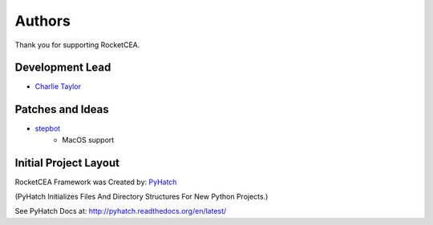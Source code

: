 

Authors
=======

Thank you for supporting RocketCEA.

Development Lead
----------------

* `Charlie Taylor <https://github.com/sonofeft>`_

Patches and Ideas
-----------------

* `stepbot <https://github.com/stepbot>`_
    - MacOS support 

Initial Project Layout
----------------------

RocketCEA Framework was Created by: `PyHatch <http://pyhatch.readthedocs.org/en/latest/>`_ 

(PyHatch Initializes Files And Directory Structures For New Python Projects.)

See PyHatch Docs at: `<http://pyhatch.readthedocs.org/en/latest/>`_
